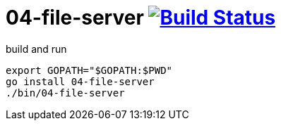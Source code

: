 = 04-file-server image:https://travis-ci.org/daggerok/go-examples.svg?branch=master["Build Status", link="https://travis-ci.org/daggerok/go-examples"]

.build and run
[source,bash]
----
export GOPATH="$GOPATH:$PWD"
go install 04-file-server
./bin/04-file-server
----
